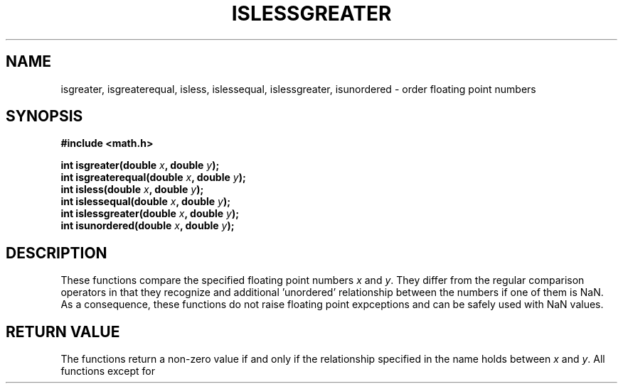 .TH ISLESSGREATER 3  "December 18, 2009"
.UC 4
.SH NAME
isgreater, isgreaterequal, isless, islessequal, islessgreater, isunordered \- order floating point numbers
.SH SYNOPSIS
.nf
.ft B
#include <math.h>

int isgreater(double \fIx\fP, double \fIy\fP);
int isgreaterequal(double \fIx\fP, double \fIy\fP);
int isless(double \fIx\fP, double \fIy\fP);
int islessequal(double \fIx\fP, double \fIy\fP);
int islessgreater(double \fIx\fP, double \fIy\fP);
int isunordered(double \fIx\fP, double \fIy\fP);
.fi
.SH DESCRIPTION
These functions compare the specified floating point numbers \fIx\fP and 
\fIy\fP. They differ from the regular comparison operators in that they 
recognize and additional 'unordered' relationship between the numbers if one of
them is NaN. As a consequence, these functions do not raise floating point
expceptions and can be safely used with NaN values.
.SH "RETURN VALUE"
The functions return a non-zero value if and only if the relationship specified
in the name holds between \fIx\fP and \fIy\fP. All functions except for 
'isunordered' return zero if either of the numbers is NaN.

